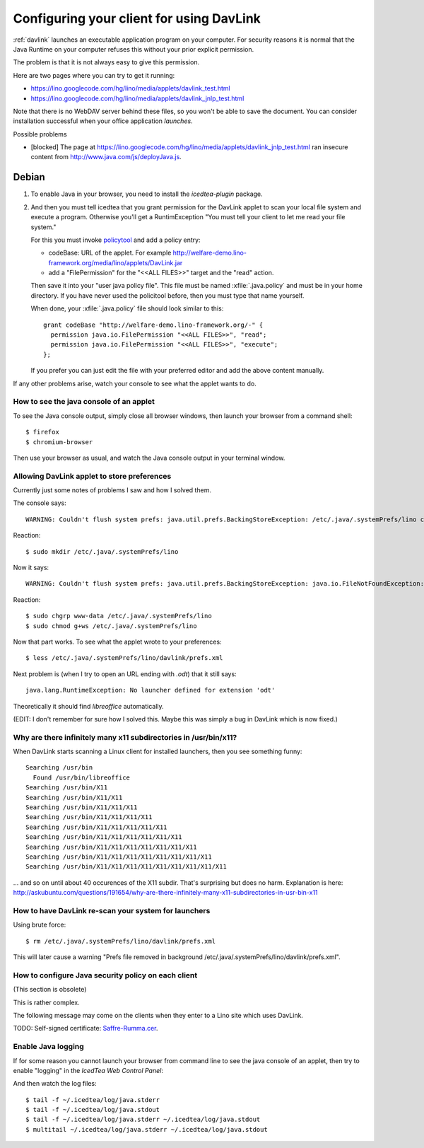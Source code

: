 .. _davlink.client:

=========================================
Configuring your client for using DavLink
=========================================

:ref:`davlink` launches an executable application program on your 
computer. For security reasons it is normal that the Java Runtime on 
your computer refuses this without your prior explicit permission.

The problem is that it is not always easy to give this permission.

Here are two pages where you can try to get it running:

- https://lino.googlecode.com/hg/lino/media/applets/davlink_test.html
- https://lino.googlecode.com/hg/lino/media/applets/davlink_jnlp_test.html

Note that there is no WebDAV server behind these files, so you won't 
be able to save the document. You can consider installation successful 
when your office application *launches*.



Possible problems

- [blocked] The page at https://lino.googlecode.com/hg/lino/media/applets/davlink_jnlp_test.html 
  ran insecure content from http://www.java.com/js/deployJava.js.





Debian
======

#.  To enable Java in your browser, 
    you need to install the `icedtea-plugin` package.

#.  And then you must tell icedtea that you grant permission for 
    the DavLink applet to scan your local file system and execute a program.    
    Otherwise you'll get a RuntimException
    "You must tell your client to let me read your file system."
    
    For this you must invoke `policytool
    <http://docs.oracle.com/javase/tutorial/security/tour1/wstep1.html>`_
    and add a policy entry:
    
    - codeBase: URL of the applet. 
      For example
      http://welfare-demo.lino-framework.org/media/lino/applets/DavLink.jar
      
    - add a "FilePermission" for the "<<ALL FILES>>" target and 
      the "read" action.
      
    Then save it into your "user java policy file".
    This file must be named :xfile:`.java.policy` and must be in your 
    home directory.
    If you have never used the policitool before, then you must
    type that name yourself.
    
    When done, your :xfile:`.java.policy` file should look similar to this::
    
        grant codeBase "http://welfare-demo.lino-framework.org/-" {
          permission java.io.FilePermission "<<ALL FILES>>", "read";
          permission java.io.FilePermission "<<ALL FILES>>", "execute";
        };
        
    If you prefer you can just edit the file with your preferred 
    editor and add the above content manually.
    


If any other problems arise, 
watch your console to see what the applet wants to do.


How to see the java console of an applet
----------------------------------------

To see the Java console output, simply close all browser windows, then 
launch your browser from a command shell::

  $ firefox
  $ chromium-browser
  
Then use your browser as usual, and watch the Java console output in 
your terminal window.
 


Allowing DavLink applet to store preferences
--------------------------------------------

Currently just some notes of problems I saw and how I solved them.

The console says::

    WARNING: Couldn't flush system prefs: java.util.prefs.BackingStoreException: /etc/.java/.systemPrefs/lino create failed.
    
Reaction::    

    $ sudo mkdir /etc/.java/.systemPrefs/lino
    
Now it says::    

    WARNING: Couldn't flush system prefs: java.util.prefs.BackingStoreException: java.io.FileNotFoundException: /etc/.java/.systemPrefs/lino/prefs.tmp (Permission denied)
    
Reaction::    

    $ sudo chgrp www-data /etc/.java/.systemPrefs/lino
    $ sudo chmod g+ws /etc/.java/.systemPrefs/lino

Now that part works.    
To see what the applet wrote to your preferences::

    $ less /etc/.java/.systemPrefs/lino/davlink/prefs.xml 

Next problem is (when I try to open an URL ending with `.odt`) 
that it still says::

  java.lang.RuntimeException: No launcher defined for extension 'odt'
  
Theoretically it should find `libreoffice` automatically.

(EDIT: I don't remember for sure how I solved this. 
Maybe this was simply a bug in DavLink which is now fixed.)


Why are there infinitely many x11 subdirectories in /usr/bin/x11?
-----------------------------------------------------------------

When DavLink starts scanning a Linux client for installed launchers, 
then you see something funny::

    Searching /usr/bin
      Found /usr/bin/libreoffice
    Searching /usr/bin/X11
    Searching /usr/bin/X11/X11
    Searching /usr/bin/X11/X11/X11
    Searching /usr/bin/X11/X11/X11/X11
    Searching /usr/bin/X11/X11/X11/X11/X11
    Searching /usr/bin/X11/X11/X11/X11/X11/X11
    Searching /usr/bin/X11/X11/X11/X11/X11/X11/X11
    Searching /usr/bin/X11/X11/X11/X11/X11/X11/X11/X11
    Searching /usr/bin/X11/X11/X11/X11/X11/X11/X11/X11/X11

... and so on until about 40 occurences of the X11 subdir. 
That's surprising but does no harm. 
Explanation is here:
http://askubuntu.com/questions/191654/why-are-there-infinitely-many-x11-subdirectories-in-usr-bin-x11


How to have DavLink re-scan your system for launchers
-----------------------------------------------------

Using brute force::

  $ rm /etc/.java/.systemPrefs/lino/davlink/prefs.xml

This will later cause a warning "Prefs file removed in background 
/etc/.java/.systemPrefs/lino/davlink/prefs.xml". 


How to configure Java security policy on each client
----------------------------------------------------

(This section is obsolete)

This is rather complex. 

The following message may come on the clients when they enter 
to a Lino site which uses DavLink.
  
.. image:: not_verified.jpg
  :scale: 80
  
TODO:
Self-signed certificate: 
`Saffre-Rumma.cer <http://lino.googlecode.com/hg/docs/davlink/Saffre-Rumma.cer>`__.


Enable Java logging
-------------------

If for some reason you cannot launch your browser from command line 
to see the java console of an applet, 
then try to enable "logging" in the `IcedTea Web Control 
Panel`:

.. image:: icedtea_enable_logging.png
  :scale: 80
  
And then watch the log files::

  $ tail -f ~/.icedtea/log/java.stderr 
  $ tail -f ~/.icedtea/log/java.stdout
  $ tail -f ~/.icedtea/log/java.stderr ~/.icedtea/log/java.stdout
  $ multitail ~/.icedtea/log/java.stderr ~/.icedtea/log/java.stdout

